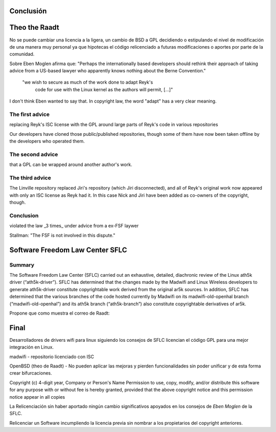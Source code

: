 Conclusión
===========

Theo the Raadt
===============

No se puede cambiar una licencia a la ligera, un cambio de BSD a GPL decidiendo o estipulando el nivel de modificación de una manera muy personal ya que hipotecas el código relicenciado a futuras modificaciones o aportes por parte de la comunidad.

Sobre Eben Moglen afirma que: "Perhaps the internationally based developers should rethink their
approach of taking advice from a US-based lawyer who apparently knows
nothing about the Berne Convention."

  "we wish to secure as much of the work done to adapt Reyk's
    code for use with the Linux kernel as the authors will
    permit, [...]"

I don't think Eben wanted to say that.  In copyright law, the word
"adapt" has a very clear meaning.


The first advice
-----------------

replacing Reyk's ISC license with the GPL around large parts of Reyk's code in various repositories 

Our developers have cloned those public/published repositories, though
some of them have now been taken offline by the developers who
operated them.

The second advice
------------------

that a GPL can be wrapped around another author's work.

The third advice
-----------------

The Linville repository replaced Jiri's repository (which Jiri disconnected), and all of Reyk's original work now appeared with only an ISC license as Reyk had it.  In this case Nick and Jiri have been added as co-owners of the copyright, though.

Conclusion
-----------

violated the law _3 times_ under advice from a ex-FSF laywer

Stallman: "The FSF is not involved in this dispute."

Software Freedom Law Center SFLC
=================================

Summary
--------

The Software Freedom Law Center (SFLC) carried out an exhaustive, detailed, diachronic review of the Linux ath5k driver (“ath5k-driver”). SFLC has determined that the changes made by the Madwifi and Linux Wireless developers to generate ath5k-driver constitute copyrightable work derived from the original ar5k sources. In addition, SFLC has determined that the various branches of the code hosted currently by Madwifi on its madwifi-old-openhal branch (“madwifi-old-openhal”) and its ath5k branch (“ath5k-branch”) also constitute copyrightable derivatives of ar5k.

Propone que como muestra el correo de Raadt:


Final
======


Desarrolladores de drivers wifi para linux siguiendo los consejos de SFLC licencian el código GPL para una mejor integración en Linux.

madwifi - repositorio licenciado con ISC

OpenBSD (theo de Raadt) - No pueden aplicar las mejoras y pierden funcionalidades sin poder unificar y de esta forma crear bifurcaciones.

Copyright (c) 4-digit year, Company or Person's Name Permission to use, copy, modify, and/or distribute this software for any purpose with or without fee is hereby granted, provided that the above copyright notice and this permission notice appear in all copies

La Relicenciación sin haber aportado ningún cambio significativos apoyados en los consejos de *Eben Moglen* de la SFLC.

Relicenciar un Software incumpliendo la licencia previa sin nombrar a los propietarios del copyright anteriores.



